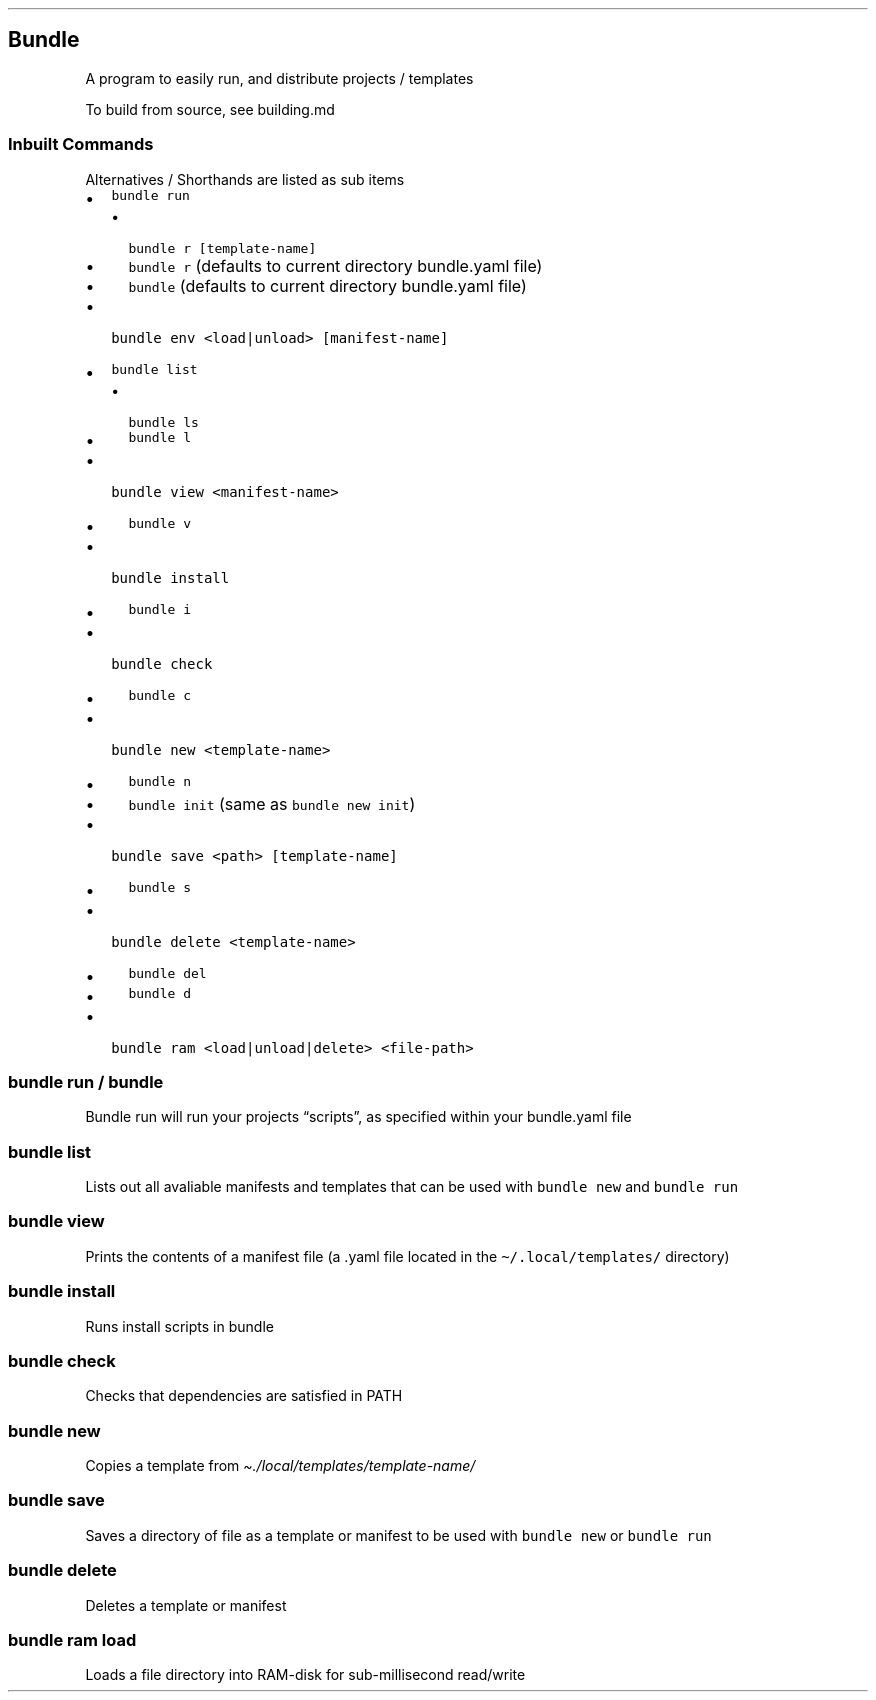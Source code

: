 .\" Automatically generated by Pandoc 3.1.3
.\"
.\" Define V font for inline verbatim, using C font in formats
.\" that render this, and otherwise B font.
.ie "\f[CB]x\f[]"x" \{\
. ftr V B
. ftr VI BI
. ftr VB B
. ftr VBI BI
.\}
.el \{\
. ftr V CR
. ftr VI CI
. ftr VB CB
. ftr VBI CBI
.\}
.TH "" "" "" "" ""
.hy
.SH Bundle
.PP
A program to easily run, and distribute projects / templates
.PP
To build from source, see building.md
.SS Inbuilt Commands
.PP
Alternatives / Shorthands are listed as sub items
.IP \[bu] 2
\f[V]bundle run\f[R]
.RS 2
.IP \[bu] 2
\f[V]bundle r [template-name]\f[R]
.IP \[bu] 2
\f[V]bundle r\f[R] (defaults to current directory bundle.yaml file)
.IP \[bu] 2
\f[V]bundle\f[R] (defaults to current directory bundle.yaml file)
.RE
.IP \[bu] 2
\f[V]bundle env <load|unload> [manifest-name]\f[R]
.IP \[bu] 2
\f[V]bundle list\f[R]
.RS 2
.IP \[bu] 2
\f[V]bundle ls\f[R]
.IP \[bu] 2
\f[V]bundle l\f[R]
.RE
.IP \[bu] 2
\f[V]bundle view <manifest-name>\f[R]
.RS 2
.IP \[bu] 2
\f[V]bundle v\f[R]
.RE
.IP \[bu] 2
\f[V]bundle install\f[R]
.RS 2
.IP \[bu] 2
\f[V]bundle i\f[R]
.RE
.IP \[bu] 2
\f[V]bundle check\f[R]
.RS 2
.IP \[bu] 2
\f[V]bundle c\f[R]
.RE
.IP \[bu] 2
\f[V]bundle new <template-name>\f[R]
.RS 2
.IP \[bu] 2
\f[V]bundle n\f[R]
.IP \[bu] 2
\f[V]bundle init\f[R] (same as \f[V]bundle new init\f[R])
.RE
.IP \[bu] 2
\f[V]bundle save <path> [template-name]\f[R]
.RS 2
.IP \[bu] 2
\f[V]bundle s\f[R]
.RE
.IP \[bu] 2
\f[V]bundle delete <template-name>\f[R]
.RS 2
.IP \[bu] 2
\f[V]bundle del\f[R]
.IP \[bu] 2
\f[V]bundle d\f[R]
.RE
.IP \[bu] 2
\f[V]bundle ram <load|unload|delete> <file-path>\f[R]
.SS bundle run / bundle
.PP
Bundle run will run your projects \[lq]scripts\[rq], as specified within
your bundle.yaml file
.SS bundle list
.PP
Lists out all avaliable manifests and templates that can be used with
\f[V]bundle new\f[R] and \f[V]bundle run\f[R]
.SS bundle view
.PP
Prints the contents of a manifest file (a .yaml file located in the
\f[V]\[ti]/.local/templates/\f[R] directory)
.SS bundle install
.PP
Runs install scripts in bundle
.SS bundle check
.PP
Checks that dependencies are satisfied in PATH
.SS bundle new
.PP
Copies a template from \f[I]\[ti]./local/templates/template-name/\f[R]
.SS bundle save
.PP
Saves a directory of file as a template or manifest to be used with
\f[V]bundle new\f[R] or \f[V]bundle run\f[R]
.SS bundle delete
.PP
Deletes a template or manifest
.SS bundle ram load
.PP
Loads a file directory into RAM-disk for sub-millisecond read/write
